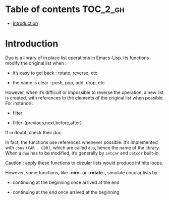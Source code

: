 
#+STARTUP: showall

* Table of contents                                                     :TOC_2_gh:
- [[#introduction][Introduction]]

* Introduction

Duo is a library of in place list operations in Emacs-Lisp. Its functions modify the
original list when :

  - it’s easy to get back : rotate, reverse, etc

  - the name is clear : push, pop, add, drop, etc

However, when it’s difficult or impossible to reverse the operation, a
new list is created, with references to the elements of the original
list when possible. For instance :

  - filter

  - filter-{previous,next,before,after}

If in doubt, check their doc.

In fact, the functions use references whenever possible. It’s
implemented with =cons= =(CAR . CDR)=, which are called =duo=, hence
the name of the library. When a =duo= has to be modified, it’s
generally by =setcar= and =setcdr= built-in.

Caution : apply these functions to circular lists
would produce infinite loops.

However, some functions, like *-circ-* or *-rotate-*, simulate
circular lists by :

  - continuing at the beginning once arrived at the end

  - continuing at the end once arrived at the beginning
